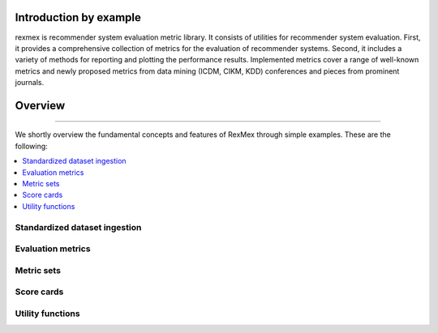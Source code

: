 Introduction by example
=======================

rexmex is recommender system evaluation metric library. It consists of utilities for recommender system evaluation. First, it provides a comprehensive collection of metrics for the evaluation of recommender systems. Second, it includes a variety of methods for reporting and plotting the performance results. Implemented metrics cover a range of well-known metrics and newly proposed metrics from data mining (ICDM, CIKM, KDD) conferences and pieces from prominent journals.


Overview
=======================
--------------------------------------------------------------------------------

We shortly overview the fundamental concepts and features of RexMex through simple examples. These are the following:

.. contents::
    :local:

Standardized dataset ingestion
------------------------------

Evaluation metrics
------------------------------

Metric sets
------------------------------

Score cards
------------------------------

Utility functions
------------------------------

